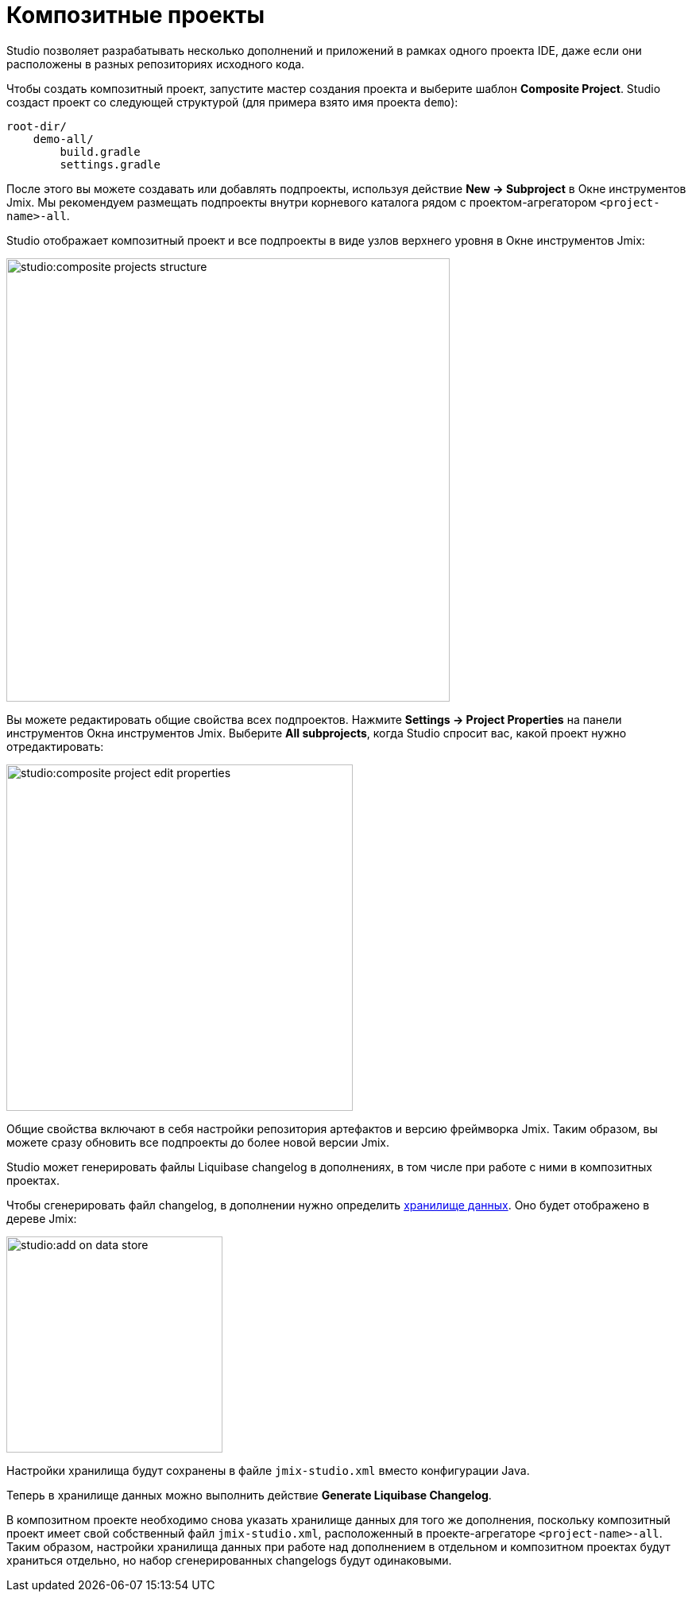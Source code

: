 = Композитные проекты

Studio позволяет разрабатывать несколько дополнений и приложений в рамках одного проекта IDE, даже если они расположены в разных репозиториях исходного кода.

Чтобы создать композитный проект, запустите мастер создания проекта и выберите шаблон *Composite Project*. Studio создаст проект со следующей структурой (для примера взято имя проекта `demo`):

----
root-dir/
    demo-all/
        build.gradle
        settings.gradle
----

После этого вы можете создавать или добавлять подпроекты, используя действие *New -> Subproject* в Окне инструментов Jmix. Мы рекомендуем размещать подпроекты внутри корневого каталога рядом с проектом-агрегатором `<project-name>-all`.

Studio отображает композитный проект и все подпроекты в виде узлов верхнего уровня в Окне инструментов Jmix:

image::studio:composite-projects-structure.png[align="center",width="558"]

Вы можете редактировать общие свойства всех подпроектов. Нажмите *Settings -> Project Properties* на панели инструментов Окна инструментов Jmix. Выберите *All subprojects*, когда Studio спросит вас, какой проект нужно отредактировать:

image::studio:composite-project-edit-properties.png[align="center",width="436"]

Общие свойства включают в себя настройки репозитория артефактов и версию фреймворка Jmix. Таким образом, вы можете сразу обновить все подпроекты до более новой версии Jmix.

Studio может генерировать файлы Liquibase changelog в дополнениях, в том числе при работе с ними в композитных проектах.

Чтобы сгенерировать файл changelog, в дополнении нужно определить xref:studio:data-stores.adoc[хранилище данных]. Оно будет отображено в дереве Jmix:

image::studio:add-on-data-store.png[align="center",width="272"]

Настройки хранилища будут сохранены в файле `jmix-studio.xml` вместо конфигурации Java.

Теперь в хранилище данных можно выполнить действие *Generate Liquibase Changelog*.

В композитном проекте необходимо снова указать хранилище данных для того же дополнения, поскольку композитный проект имеет свой собственный файл `jmix-studio.xml`, расположенный в проекте-агрегаторе `<project-name>-all`. Таким образом, настройки хранилища данных при работе над дополнением в отдельном и композитном проектах будут храниться отдельно, но набор сгенерированных changelogs будут одинаковыми.